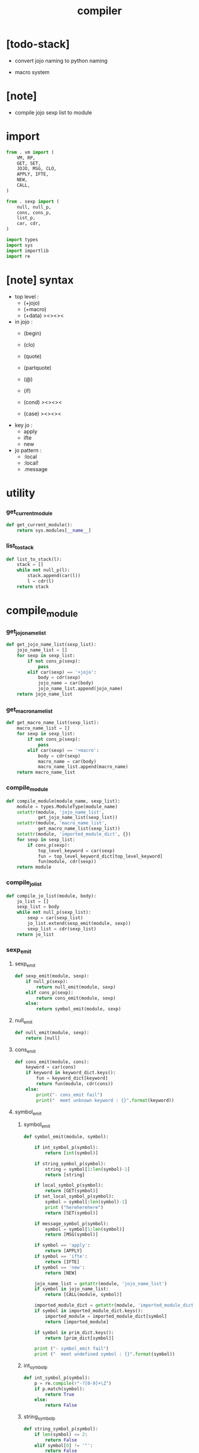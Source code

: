 #+property: tangle compiler.py
#+title: compiler

* [todo-stack]

  - convert jojo naming to python naming

  - macro system

* [note]

  - compile jojo sexp list to module

* import

  #+begin_src python
  from . vm import (
      VM, RP,
      GET, SET,
      JOJO, MSG, CLO,
      APPLY, IFTE,
      NEW,
      CALL,
  )

  from . sexp import (
      null, null_p,
      cons, cons_p,
      list_p,
      car, cdr,
  )

  import types
  import sys
  import importlib
  import re
  #+end_src

* [note] syntax

  - top level :
    - (+jojo)
    - (+macro)
    - (+data) ><><><

  - in jojo :
    - (begin)
    - (clo)

    - (quote)
    - (partquote)
    - (@)

    - (if)
    - (cond) ><><><
    - (case) ><><><

  - key jo :
    - apply
    - ifte
    - new

  - jo pattern :
    - :local
    - :local!
    - .message

* utility

*** get_current_module

    #+begin_src python
    def get_current_module():
        return sys.modules[__name__]
    #+end_src

*** list_to_stack

    #+begin_src python
    def list_to_stack(l):
        stack = []
        while not null_p(l):
            stack.append(car(l))
            l = cdr(l)
        return stack
    #+end_src

* compile_module

*** get_jojo_name_list

    #+begin_src python
    def get_jojo_name_list(sexp_list):
        jojo_name_list = []
        for sexp in sexp_list:
            if not cons_p(sexp):
                pass
            elif car(sexp) == '+jojo':
                body = cdr(sexp)
                jojo_name = car(body)
                jojo_name_list.append(jojo_name)
        return jojo_name_list
    #+end_src

*** get_macro_name_list

    #+begin_src python
    def get_macro_name_list(sexp_list):
        macro_name_list = []
        for sexp in sexp_list:
            if not cons_p(sexp):
                pass
            elif car(sexp) == '+macro':
                body = cdr(sexp)
                macro_name = car(body)
                macro_name_list.append(macro_name)
        return macro_name_list
    #+end_src

*** compile_module

    #+begin_src python
    def compile_module(module_name, sexp_list):
        module = types.ModuleType(module_name)
        setattr(module, 'jojo_name_list',
                get_jojo_name_list(sexp_list))
        setattr(module, 'macro_name_list',
                get_macro_name_list(sexp_list))
        setattr(module, 'imported_module_dict', {})
        for sexp in sexp_list:
            if cons_p(sexp):
                top_level_keyword = car(sexp)
                fun = top_level_keyword_dict[top_level_keyword]
                fun(module, cdr(sexp))
        return module
    #+end_src

*** compile_jo_list

    #+begin_src python
    def compile_jo_list(module, body):
        jo_list = []
        sexp_list = body
        while not null_p(sexp_list):
            sexp = car(sexp_list)
            jo_list.extend(sexp_emit(module, sexp))
            sexp_list = cdr(sexp_list)
        return jo_list
    #+end_src

*** sexp_emit

***** sexp_emit

      #+begin_src python
      def sexp_emit(module, sexp):
          if null_p(sexp):
              return null_emit(module, sexp)
          elif cons_p(sexp):
              return cons_emit(module, sexp)
          else:
              return symbol_emit(module, sexp)
      #+end_src

***** null_emit

      #+begin_src python
      def null_emit(module, sexp):
          return [null]
      #+end_src

***** cons_emit

      #+begin_src python
      def cons_emit(module, cons):
          keyword = car(cons)
          if keyword in keyword_dict.keys():
              fun = keyword_dict[keyword]
              return fun(module, cdr(cons))
          else:
              print("- cons_emit fail")
              print("  meet unknown keyword : {}".format(keyword))
      #+end_src

***** symbol_emit

******* symbol_emit

        #+begin_src python
        def symbol_emit(module, symbol):

            if int_symbol_p(symbol):
                return [int(symbol)]

            if string_symbol_p(symbol):
                string = symbol[1:len(symbol)-1]
                return [string]

            if local_symbol_p(symbol):
                return [GET(symbol)]
            if set_local_symbol_p(symbol):
                symbol = symbol[:len(symbol)-1]
                print ("hereherehere")
                return [SET(symbol)]

            if message_symbol_p(symbol):
                symbol = symbol[1:len(symbol)]
                return [MSG(symbol)]

            if symbol == 'apply':
                return [APPLY]
            if symbol == 'ifte':
                return [IFTE]
            if symbol == 'new':
                return [NEW]

            jojo_name_list = getattr(module, 'jojo_name_list')
            if symbol in jojo_name_list:
                return [CALL(module, symbol)]

            imported_module_dict = getattr(module, 'imported_module_dict')
            if symbol in imported_module_dict.keys():
                imported_module = imported_module_dict[symbol]
                return [imported_module]

            if symbol in prim_dict.keys():
                return [prim_dict[symbol]]

            print ("- symbol_emit fail")
            print ("  meet undefined symbol : {}".format(symbol))
        #+end_src

******* int_symbol_p

        #+begin_src python
        def int_symbol_p(symbol):
            p = re.compile(r"-?[0-9]+\Z")
            if p.match(symbol):
                return True
            else:
                return False
        #+end_src

******* string_symbol_p

        #+begin_src python
        def string_symbol_p(symbol):
            if len(symbol) <= 2:
                return False
            elif symbol[0] != '"':
                return False
            elif symbol[len(symbol)-1] != '"':
                return False
            else:
                return True
        #+end_src

******* local_symbol_p

        #+begin_src python
        def local_symbol_p(symbol):
            if len(symbol) <= 1:
                return False
            if symbol[0] != ':':
                return False
            if symbol[len(symbol)-1] == '!':
                return False
            else:
                return True
        #+end_src

******* set_local_symbol_p

        #+begin_src python
        def set_local_symbol_p(symbol):
            if len(symbol) <= 2:
                return False
            if symbol[0] != ':':
                return False
            if symbol[len(symbol)-1] != '!':
                return False
            else:
                return True
        #+end_src

******* message_symbol_p

        #+begin_src python
        def message_symbol_p(symbol):
            p = re.compile(r"\.\S+\Z")
            if p.match(symbol):
                return True
            else:
                return False
        #+end_src

* top level keywords

*** [note]

    - top_level_keyword : (-> module, body -- [effect module])

*** top_level_keyword_dict

    #+begin_src python
    top_level_keyword_dict = {}
    #+end_src

*** @top_level_keyword

    #+begin_src python
    def top_level_keyword(name):
        def decorator(fun):
            top_level_keyword_dict[name] = fun
            return fun
        return decorator
    #+end_src

*** import

    #+begin_src python
    @top_level_keyword("import")
    def k_import(module, body):
        module_name = car(body)
        imported_module = importlib.import_module(module_name)
        imported_module_dict = getattr(module, 'imported_module_dict')
        imported_module_dict[module_name] = imported_module
    #+end_src

*** (+jojo)

    #+begin_src python
    @top_level_keyword("+jojo")
    def plus_jojo(module, body):
        jojo_name = car(body)
        setattr(module, jojo_name, JOJO(compile_jo_list(module, cdr(body))))
    #+end_src

*** (+macro)

    #+begin_src python
    @top_level_keyword("+macro")
    def plus_macro(module, body):
        jojo_name = car(body)
        setattr(module, jojo_name, MACRO(compile_jo_list(module, cdr(body))))
    #+end_src

* keywords

*** [note]

    - keyword : (-> module, body -- jo list)

*** keyword_dict

    #+begin_src python
    keyword_dict = {}
    #+end_src

*** @keyword

    #+begin_src python
    def keyword(name):
        def decorator(fun):
            keyword_dict[name] = fun
            return fun
        return decorator
    #+end_src

*** (begin)

    #+begin_src python
    @keyword('begin')
    def k_begin(module, body):
        return compile_jo_list(module, body)
    #+end_src

*** (clo)

    #+begin_src python
    @keyword('clo')
    def k_clo(module, body):
        return [CLO(compile_jo_list(module, body))]
    #+end_src

*** (if)

    #+begin_src python
    @keyword('if')
    def k_if(module, body):
        jo_list = compile_jo_list(module, body)
        jo_list.append(IFTE)
        return jo_list
    #+end_src

*** (quote)

    #+begin_src python
    @keyword('quote')
    def k_quote(module, body):
        jo_list = list_to_stack(body)
        return jo_list
    #+end_src

*** >< (partquote)

*** >< (@)

* prim_dict

*** prim_dict

    #+begin_src python
    prim_dict = {}
    #+end_src

*** @prim

    #+begin_src python
    def prim(name):
        def decorator(fun):
            prim_dict[name] = fun
            return fun
        return decorator
    #+end_src

*** stack operation

    #+begin_src python
    @prim('drop')
    def drop(a):
        return ()

    @prim('dup')
    def dup(a):
        return (a, a)

    @prim('over')
    def over(a, b):
        return (a, b, a)

    @prim('tuck')
    def tuck(a, b):
        return (b, a, b)

    @prim('swap')
    def swap(a, b):
        return (b, a)
    #+end_src

*** number

    #+begin_src python
    @prim('add')
    def add(a, b):
        return a + b

    @prim('sub')
    def add(a, b):
        return a - b
    #+end_src

*** equivalence

    #+begin_src python
    @prim('equal?')
    def equal_p(a, b):
        return a == b

    @prim('eq?')
    def eq_p(a, b):
        return a is b
    #+end_src

*** list

    #+begin_src python
    prim('null')(null)
    prim('null?')(null_p)

    prim('cons')(cons)
    prim('cons?')(cons_p)

    prim('list?')(list_p)

    prim('car')(car)
    prim('cdr')(cdr)
    #+end_src

*** >< stack

    #+begin_src python

    #+end_src
